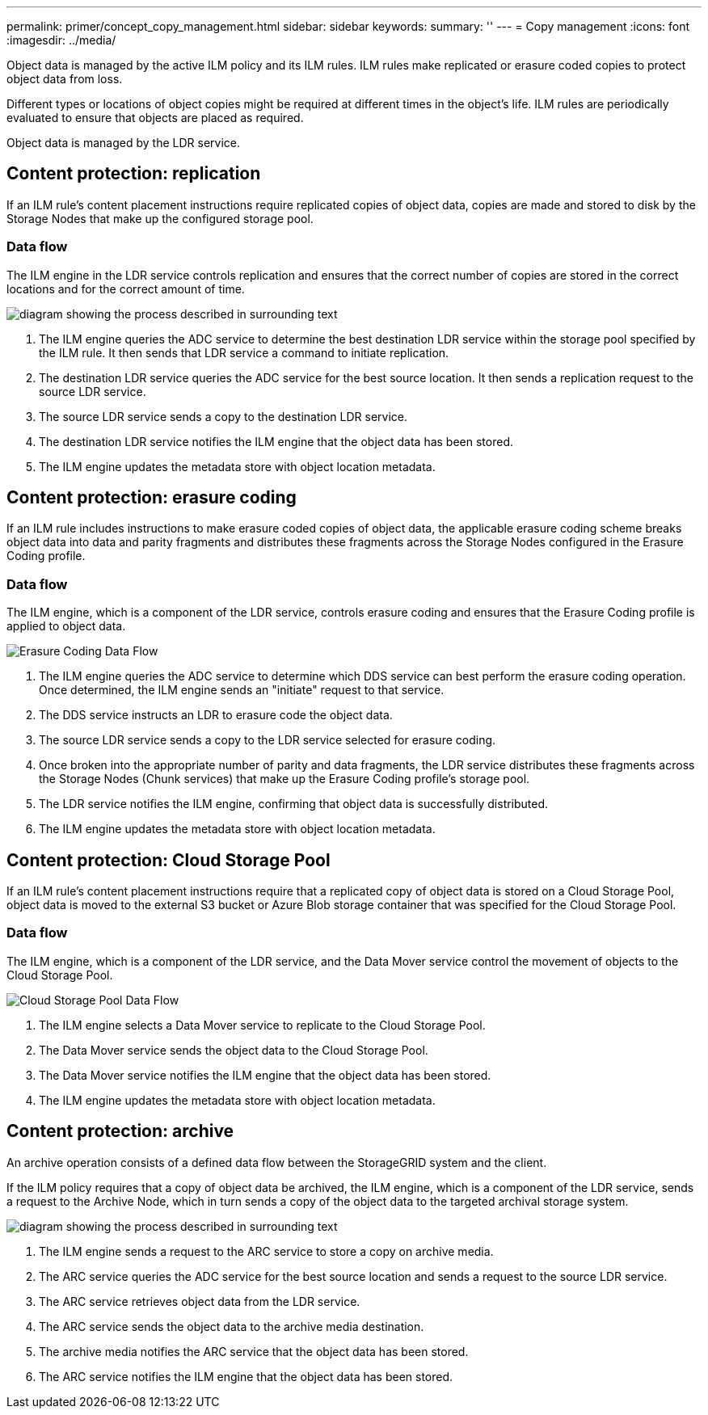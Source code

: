 ---
permalink: primer/concept_copy_management.html
sidebar: sidebar
keywords: 
summary: ''
---
= Copy management
:icons: font
:imagesdir: ../media/

[.lead]
Object data is managed by the active ILM policy and its ILM rules. ILM rules make replicated or erasure coded copies to protect object data from loss.

Different types or locations of object copies might be required at different times in the object's life. ILM rules are periodically evaluated to ensure that objects are placed as required.

Object data is managed by the LDR service.

== Content protection: replication

[.lead]
If an ILM rule's content placement instructions require replicated copies of object data, copies are made and stored to disk by the Storage Nodes that make up the configured storage pool.

=== Data flow

The ILM engine in the LDR service controls replication and ensures that the correct number of copies are stored in the correct locations and for the correct amount of time.

image::../media/replication_data_flow.png[diagram showing the process described in surrounding text]

. The ILM engine queries the ADC service to determine the best destination LDR service within the storage pool specified by the ILM rule. It then sends that LDR service a command to initiate replication.
. The destination LDR service queries the ADC service for the best source location. It then sends a replication request to the source LDR service.
. The source LDR service sends a copy to the destination LDR service.
. The destination LDR service notifies the ILM engine that the object data has been stored.
. The ILM engine updates the metadata store with object location metadata.

== Content protection: erasure coding

[.lead]
If an ILM rule includes instructions to make erasure coded copies of object data, the applicable erasure coding scheme breaks object data into data and parity fragments and distributes these fragments across the Storage Nodes configured in the Erasure Coding profile.

=== Data flow

The ILM engine, which is a component of the LDR service, controls erasure coding and ensures that the Erasure Coding profile is applied to object data.

image::../media/erasure_coding_data_flow.png[Erasure Coding Data Flow]

. The ILM engine queries the ADC service to determine which DDS service can best perform the erasure coding operation. Once determined, the ILM engine sends an "initiate" request to that service.
. The DDS service instructs an LDR to erasure code the object data.
. The source LDR service sends a copy to the LDR service selected for erasure coding.
. Once broken into the appropriate number of parity and data fragments, the LDR service distributes these fragments across the Storage Nodes (Chunk services) that make up the Erasure Coding profile's storage pool.
. The LDR service notifies the ILM engine, confirming that object data is successfully distributed.
. The ILM engine updates the metadata store with object location metadata.

== Content protection: Cloud Storage Pool

[.lead]
If an ILM rule's content placement instructions require that a replicated copy of object data is stored on a Cloud Storage Pool, object data is moved to the external S3 bucket or Azure Blob storage container that was specified for the Cloud Storage Pool.

=== Data flow

The ILM engine, which is a component of the LDR service, and the Data Mover service control the movement of objects to the Cloud Storage Pool.

image::../media/cloud_storage_pool_data_flow.png[Cloud Storage Pool Data Flow]

. The ILM engine selects a Data Mover service to replicate to the Cloud Storage Pool.
. The Data Mover service sends the object data to the Cloud Storage Pool.
. The Data Mover service notifies the ILM engine that the object data has been stored.
. The ILM engine updates the metadata store with object location metadata.

== Content protection: archive

[.lead]
An archive operation consists of a defined data flow between the StorageGRID system and the client.

If the ILM policy requires that a copy of object data be archived, the ILM engine, which is a component of the LDR service, sends a request to the Archive Node, which in turn sends a copy of the object data to the targeted archival storage system.

image::../media/archiving_data_flow.png[diagram showing the process described in surrounding text]

. The ILM engine sends a request to the ARC service to store a copy on archive media.
. The ARC service queries the ADC service for the best source location and sends a request to the source LDR service.
. The ARC service retrieves object data from the LDR service.
. The ARC service sends the object data to the archive media destination.
. The archive media notifies the ARC service that the object data has been stored.
. The ARC service notifies the ILM engine that the object data has been stored.
